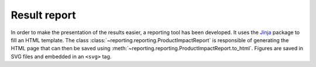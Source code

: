 Result report
=============

In order to make the presentation of the results easier, a reporting tool has been developed. It uses the `Jinja <https://jinja.palletsprojects.com/en/2.11.x/>`_ package to fill an HTML template. The class :class:`~reporting.reporting.ProductImpactReport` is responsible of generating the HTML page that can then be saved using :meth:`~reporting.reporting.ProductImpactReport.to_html`. Figures are saved in SVG files and embedded in an ``<svg>`` tag.

